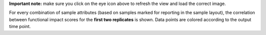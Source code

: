 **Important note:** make sure you click on the eye icon above to refresh the view and load the correct image.

For every combination of sample attributes (based on samples marked for reporting in the sample layout), the correlation between functional impact scores for the **first two replicates** is shown. Data points are colored according to the output time point.